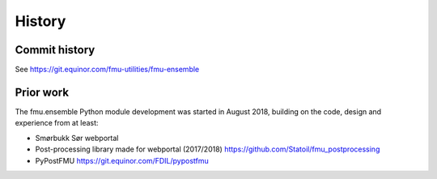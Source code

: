 =======
History
=======

Commit history
--------------

See https://git.equinor.com/fmu-utilities/fmu-ensemble


Prior work
----------

The fmu.ensemble Python module development was started in August 2018,
building on the code, design and experience from at least:

* Smørbukk Sør webportal
* Post-processing library made for webportal (2017/2018) https://github.com/Statoil/fmu_postprocessing
* PyPostFMU https://git.equinor.com/FDIL/pypostfmu
